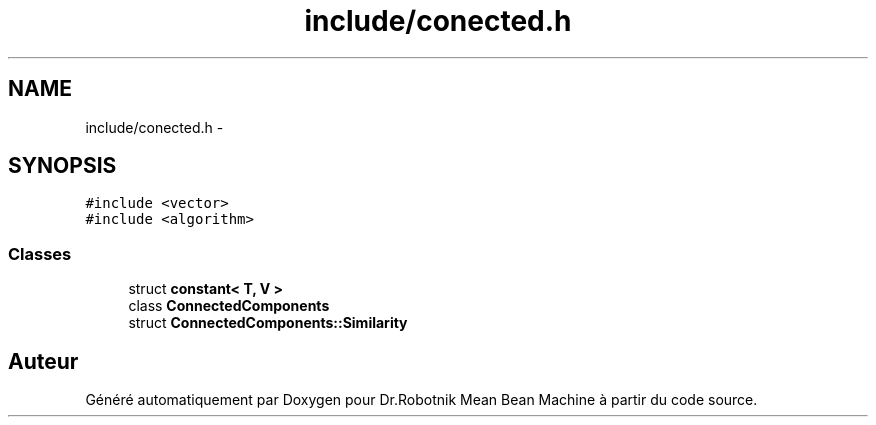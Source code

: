 .TH "include/conected.h" 3 "Mon May 9 2011" "Version 1.0" "Dr.Robotnik Mean Bean Machine" \" -*- nroff -*-
.ad l
.nh
.SH NAME
include/conected.h \- 
.SH SYNOPSIS
.br
.PP
\fC#include <vector>\fP
.br
\fC#include <algorithm>\fP
.br

.SS "Classes"

.in +1c
.ti -1c
.RI "struct \fBconstant< T, V >\fP"
.br
.ti -1c
.RI "class \fBConnectedComponents\fP"
.br
.ti -1c
.RI "struct \fBConnectedComponents::Similarity\fP"
.br
.in -1c
.SH "Auteur"
.PP 
Généré automatiquement par Doxygen pour Dr.Robotnik Mean Bean Machine à partir du code source.
